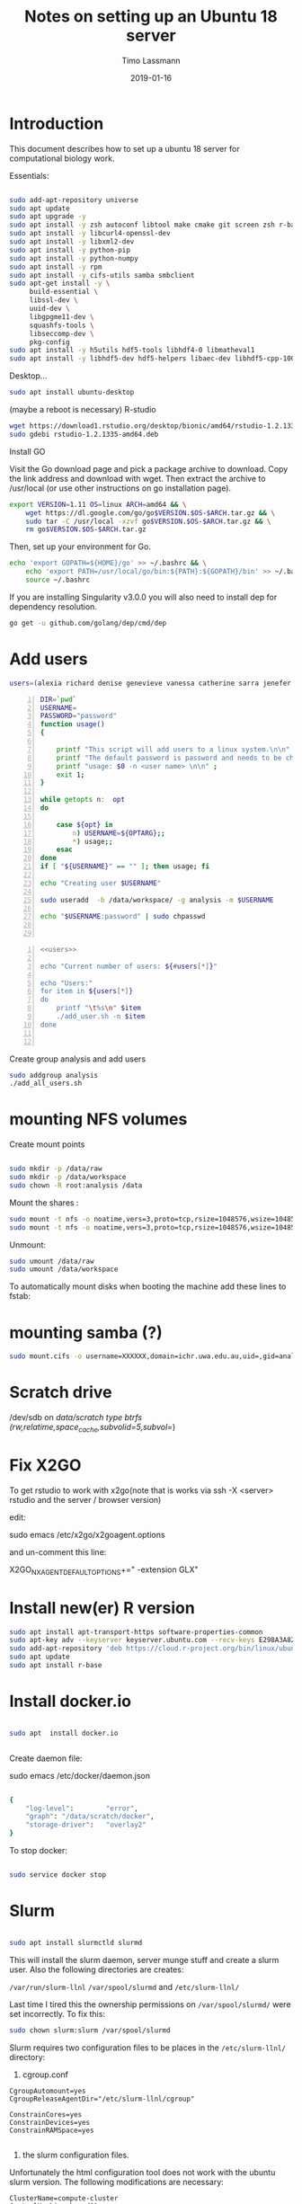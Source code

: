 #+TITLE:  Notes on setting up an Ubuntu 18 server
#+AUTHOR: Timo Lassmann
#+EMAIL:  timo.lassmann@telethonkids.org.au
#+DATE:   2019-01-16
#+LATEX_CLASS: report
#+OPTIONS:  toc:nil
#+OPTIONS: H:4
#+LATEX_CMD: pdflatex
#+PROPERTY: header-args:bash   :eval never-export
#+PROPERTY: header-args:java   :eval never-export

#+BEGIN_SRC emacs-lisp  :results none :exports none 

  (setq org-latex-listings 'minted)
  (setq org-latex-minted-options
        '(("frame" "lines") ("linenos=true")("breaklines")))


#+END_SRC

* Introduction 
  This document describes how to set up a ubuntu 18 server for computational biology work.

  Essentials: 
  #+BEGIN_SRC bash 

    sudo add-apt-repository universe
    sudo apt update
    sudo apt upgrade -y
    sudo apt install -y zsh autoconf libtool make cmake git screen zsh r-base libboost-all-dev nfs-common nfs-kernel-server gdebi-core libpoppler-dev libpoppler-glib-dev libpoppler-private-dev xrdp valgrind exuberant-ctags global
    sudo apt install -y libcurl4-openssl-dev
    sudo apt install -y libxml2-dev
    sudo apt install -y python-pip
    sudo apt install -y python-numpy
    sudo apt install -y rpm
    sudo apt install -y cifs-utils samba smbclient
    sudo apt-get install -y \
         build-essential \
         libssl-dev \
         uuid-dev \
         libgpgme11-dev \
         squashfs-tools \
         libseccomp-dev \
         pkg-config
    sudo apt install -y h5utils hdf5-tools libhdf4-0 libmatheval1
    sudo apt install -y libhdf5-dev hdf5-helpers libaec-dev libhdf5-cpp-100
  #+END_SRC

  Desktop... 

  #+BEGIN_SRC bash 
    sudo apt install ubuntu-desktop

  #+END_SRC
  (maybe a reboot is necessary) 
  R-studio 
  #+BEGIN_SRC bash 
    wget https://download1.rstudio.org/desktop/bionic/amd64/rstudio-1.2.1335-amd64.deb
    sudo gdebi rstudio-1.2.1335-amd64.deb
  #+END_SRC

  Install GO 

  Visit the Go download page and pick a package archive to download. Copy the link address and download with wget. Then extract the archive to /usr/local (or use other instructions on go installation page).
  #+BEGIN_SRC bash
    export VERSION=1.11 OS=linux ARCH=amd64 && \
        wget https://dl.google.com/go/go$VERSION.$OS-$ARCH.tar.gz && \
        sudo tar -C /usr/local -xzvf go$VERSION.$OS-$ARCH.tar.gz && \
        rm go$VERSION.$OS-$ARCH.tar.gz

  #+END_SRC

  Then, set up your environment for Go.
  #+BEGIN_SRC bash
    echo 'export GOPATH=${HOME}/go' >> ~/.bashrc && \
        echo 'export PATH=/usr/local/go/bin:${PATH}:${GOPATH}/bin' >> ~/.bashrc && \
        source ~/.bashrc
  #+END_SRC

  If you are installing Singularity v3.0.0 you will also need to install dep for dependency resolution.

  #+BEGIN_SRC bash
    go get -u github.com/golang/dep/cmd/dep
  #+END_SRC




* Add users 

  #+NAME: users 
  #+BEGIN_SRC bash 
    users=(alexia richard denise genevieve vanessa catherine sarra jenefer melvin)
  #+END_SRC


  #+BEGIN_SRC bash -n :tangle add_user.sh :shebang #!/usr/bin/env bash :noweb yes
    DIR=`pwd`
    USERNAME=
    PASSWORD="password"
    function usage()
    {

        printf "This script will add users to a linux system.\n\n" ;
        printf "The default password is password and needs to be changed by the user.\n\n";
        printf "usage: $0 -n <user name> \n\n" ;
        exit 1;
    }

    while getopts n:  opt
    do

        case ${opt} in
            n) USERNAME=${OPTARG};;
            ,*) usage;;
        esac
    done
    if [ "${USERNAME}" == "" ]; then usage; fi

    echo "Creating user $USERNAME"

    sudo useradd  -b /data/workspace/ -g analysis -m $USERNAME

    echo "$USERNAME:password" | sudo chpasswd


  #+END_SRC

  #+BEGIN_SRC bash -n :tangle add_all_users.sh :shebang #!/usr/bin/env bash :noweb yes
    <<users>>

    echo "Current number of users: ${#users[*]}"

    echo "Users:"
    for item in ${users[*]}
    do
        printf "\t%s\n" $item
        ./add_user.sh -n $item
    done


  #+END_SRC  
  Create group analysis and add users 
  #+BEGIN_SRC bash 
    sudo addgroup analysis
    ./add_all_users.sh
  #+END_SRC

* mounting NFS volumes 

  Create mount points 

  #+BEGIN_SRC bash 

    sudo mkdir -p /data/raw 
    sudo mkdir -p /data/workspace 
    sudo chown -R root:analysis /data
  #+END_SRC

  Mount the shares :
  #+BEGIN_SRC bash
    sudo mount -t nfs -o noatime,vers=3,proto=tcp,rsize=1048576,wsize=1048576,timeo=10000,hard,intr,nolock honas03-tkiprod01.ichr.uwa.edu.au:/HOGRD01_RAWData /data/raw 
    sudo mount -t nfs -o noatime,vers=3,proto=tcp,rsize=1048576,wsize=1048576,timeo=10000,hard,intr,nolock honas03-tkiprod01.ichr.uwa.edu.au:/HOGRD01_WorkSpace /data/workspace
  #+END_SRC

  Unmount:

  #+BEGIN_SRC bash
    sudo umount /data/raw 
    sudo umount /data/workspace 
  #+END_SRC

  To automatically mount disks when booting the machine add these lines to fstab: 

* mounting samba (?) 

#+BEGIN_SRC bash
sudo mount.cifs -o username=XXXXXX,domain=ichr.uwa.edu.au,uid=,gid=analysis //ichr.uwa.edu.au/file\ workspace/Instruments/MiniSeq  dfs-drive
#+END_SRC

* Scratch drive


/dev/sdb on /data/scratch type btrfs (rw,relatime,space_cache,subvolid=5,subvol=/)


* Fix X2GO

  To get rstudio to work with x2go(note that is works via ssh -X <server> rstudio  and the server / browser version)

  edit:

  #+BEGIN_EXAMPLE bash 
  sudo emacs /etc/x2go/x2goagent.options
  #+END_EXAMPLE

  and un-comment this line: 

  X2GO_NXAGENT_DEFAULT_OPTIONS+=" -extension GLX" 




* Install new(er) R version 

  #+BEGIN_SRC bash 
    sudo apt install apt-transport-https software-properties-common
    sudo apt-key adv --keyserver keyserver.ubuntu.com --recv-keys E298A3A825C0D65DFD57CBB651716619E084DAB9
    sudo add-apt-repository 'deb https://cloud.r-project.org/bin/linux/ubuntu bionic-cran35/'
    sudo apt update
    sudo apt install r-base

  #+END_SRC

* Install docker.io 


  #+BEGIN_SRC bash

    sudo apt  install docker.io


  #+END_SRC


  Create daemon file: 

  sudo emacs /etc/docker/daemon.json
  #+BEGIN_SRC bash 

    {
        "log-level":        "error",
        "graph": "/data/scratch/docker",
        "storage-driver":   "overlay2"
    }

  #+END_SRC

  To stop docker: 
#+BEGIN_SRC bash 

sudo service docker stop

#+END_SRC
* Slurm 

  #+BEGIN_SRC bash 

    sudo apt install slurmctld slurmd 

  #+END_SRC

  This will install the slurm daemon, server munge stuff and create a slurm user. Also the following directories are creates: 

  =/var/run/slurm-llnl= 
  =/var/spool/slurmd= 
  and
  =/etc/slurm-llnl/= 

  Last time I tired this the ownership permissions on =/var/spool/slurmd/= were set incorrectly. To fix this: 

  #+BEGIN_SRC bash 
    sudo chown slurm:slurm /var/spool/slurmd
  #+END_SRC

  Slurm requires two configuration files to be places in the =/etc/slurm-llnl/= directory: 

  1) cgroup.conf

  #+BEGIN_SRC text 
    CgroupAutomount=yes
    CgroupReleaseAgentDir="/etc/slurm-llnl/cgroup" 

    ConstrainCores=yes 
    ConstrainDevices=yes
    ConstrainRAMSpace=yes

  #+END_SRC
  
  2) the slurm configuration files. 

  Unfortunately the html configuration tool does not work with the ubuntu slurm version.  The following modifications are necessary: 

  #+BEGIN_SRC text 
    ClusterName=compute-cluster
    ControlMachine=hogrd01
  #+END_SRC

  and make sure the parameters below point to the directories above: 

  #+BEGIN_SRC text 
    SlurmctldPidFile=/var/run/slurm-llnl/slurmctld.pid
    SlurmctldPort=6817
    SlurmdPidFile=/var/run/slurm-llnl/slurmd.pid
    SlurmdPort=6818
    SlurmdSpoolDir=/var/spool/slurmd

    StateSaveLocation=/var/spool/slurmd

  #+END_SRC
  AND 

  #+BEGIN_SRC text
    # SCHEDULING
    #DefMemPerCPU=0
    FastSchedule=1
    #MaxMemPerCPU=0
    #SchedulerTimeSlice=30
    SchedulerType=sched/backfill
    SelectType=select/cons_res
    SelectTypeParameters=CR_Core_Memory

  #+END_SRC
  The last  line in necessary 4 memory based scheduling to work! 

  Here is a more recent complete slurm.conf after the server was updated 
  #+BEGIN_SRC text 
    # slurm.conf file generated by configurator.html.
    # Put this file on all nodes of your cluster.
    # See the slurm.conf man page for more information.
    #

    ClusterName=compute-cluster
    ControlMachine=hogrd01

    #SlurmctldHost=
    #
    #DisableRootJobs=NO
    #EnforcePartLimits=NO
    #Epilog=
    #EpilogSlurmctld=
    #FirstJobId=1
    #MaxJobId=999999
    #GresTypes=
    #GroupUpdateForce=0
    #GroupUpdateTime=600
    #JobFileAppend=0
    #JobRequeue=1
    #JobSubmitPlugins=1
    #KillOnBadExit=0
    #LaunchType=launch/slurm
    #Licenses=foo*4,bar
    #MailProg=/bin/mail
    #MaxJobCount=5000
    #MaxStepCount=40000
    #MaxTasksPerNode=128
    MpiDefault=none
    #MpiParams=ports=#-#
    #PluginDir=
    #PlugStackConfig=
    #PrivateData=jobs
    ProctrackType=proctrack/cgroup
    #Prolog=
    #PrologFlags=
    #PrologSlurmctld=
    #PropagatePrioProcess=0
    #PropagateResourceLimits=
    #PropagateResourceLimitsExcept=
    #RebootProgram=
    ReturnToService=1
    #SallocDefaultCommand=
    SlurmctldPidFile=/var/run/slurm-llnl/slurmctld.pid
    SlurmctldPort=6817
    SlurmdPidFile=/var/run/slurm-llnl/slurmd.pid
    SlurmdPort=6818
    SlurmdSpoolDir=/var/spool/slurmd
    SlurmUser=slurm
    #SlurmdUser=root
    #SrunEpilog=
    #SrunProlog=
    StateSaveLocation=/var/spool/slurmd
    SwitchType=switch/none
    #TaskEpilog=
    TaskPlugin=task/affinity
    TaskPluginParam=Sched
    #TaskProlog=
    #TopologyPlugin=topology/tree
    #TmpFS=/tmp
    #TrackWCKey=no
    #TreeWidth=
    #UnkillableStepProgram=
    #UsePAM=0
    #
    #
    # TIMERS
    #BatchStartTimeout=10
    #CompleteWait=0
    #EpilogMsgTime=2000
    #GetEnvTimeout=2
    #HealthCheckInterval=0
    #HealthCheckProgram=
    InactiveLimit=0
    KillWait=30
    #MessageTimeout=10
    #ResvOverRun=0
    MinJobAge=300
    #OverTimeLimit=0
    SlurmctldTimeout=120
    SlurmdTimeout=300
    #UnkillableStepTimeout=60
    #VSizeFactor=0
    Waittime=0
    #
    #
    # SCHEDULING
    DefMemPerCPU=8000
    FastSchedule=1
    MaxMemPerCPU=128000
    #SchedulerTimeSlice=30
    SchedulerType=sched/backfill
    SelectType=select/cons_res
    SelectTypeParameters=CR_CPU_Memory
    #
    #
    # JOB PRIORITY
    #PriorityFlags=
    #PriorityType=priority/basic
    #PriorityDecayHalfLife=
    #PriorityCalcPeriod=
    #PriorityFavorSmall=
    #PriorityMaxAge=
    #PriorityUsageResetPeriod=
    #PriorityWeightAge=
    #PriorityWeightFairshare=
    #PriorityWeightJobSize=
    #PriorityWeightPartition=
    #PriorityWeightQOS=
    #
    #
    # LOGGING AND ACCOUNTING
    #AccountingStorageEnforce=0
    #AccountingStorageHost=
    #AccountingStorageLoc=
    #AccountingStoragePass=
    #AccountingStoragePort=
    AccountingStorageType=accounting_storage/none
    #AccountingStorageUser=
    AccountingStoreJobComment=YES

    #DebugFlags=
    #JobCompHost=
    #JobCompLoc=
    #JobCompPass=
    #JobCompPort=
    JobCompType=jobcomp/none
    #JobCompUser=
    #JobContainerType=job_container/none
    JobAcctGatherFrequency=30
    JobAcctGatherType=jobacct_gather/none
    SlurmctldDebug=info
    #SlurmctldLogFile=
    SlurmdDebug=info
    #SlurmdLogFile=
    #SlurmSchedLogFile=
    #SlurmSchedLogLevel=
    #
    #
    # POWER SAVE SUPPORT FOR IDLE NODES (optional)
    #SuspendProgram=
    #ResumeProgram=
    #SuspendTimeout=
    #ResumeTimeout=
    #ResumeRate=
    #SuspendExcNodes=
    #SuspendExcParts=
    #SuspendRate=
    #SuspendTime=
    #
    #
    # COMPUTE NODES
    NodeName=hogrd01 CPUs=64 RealMemory=400000 Sockets=2 CoresPerSocket=32 ThreadsPerCore=1
    PartitionName=prod Nodes=hogrd01 Default=YES MaxTime=INFINITE  MaxCPUsPerNode=64 State=UP

  #+END_SRC

  Then start daemon / server: 

  #+BEGIN_SRC bash 

    sudo systemctl enable slurmd
    sudo systemctl enable slurmctld 

    sudo systemctl start slurmd
    sudo systemctl start slurmctld 
  #+END_SRC

  Undrain nodes:
  #+BEGIN_SRC bash
    sudo scontrol 
    update NodeName=hogrd01 State=DOWN Reason="undraining"
    update NodeName=hogrd01 State=RESUME
    quit
  #+END_SRC

  To shut down: 

  #+BEGIN_SRC bash 
    sudo systemctl stop slurmd
    sudo systemctl stop slurmctld 


  #+END_SRC


* Singularity


  #+BEGIN_SRC bash

    export VERSION=3.2.1 && # adjust this as necessary \

        wget https://github.com/sylabs/singularity/releases/download/v${VERSION}/singularity-${VERSION}.tar.gz && \
            tar -xzf singularity-${VERSION}.tar.gz && \
            cd singularity


  #+END_SRC

  Install

  #+BEGIN_SRC bash

    ./mconfig && \
        make -C builddir && \
        sudo make -C builddir install



  #+END_SRC

* udocker 

  cromwell + udocker + slurm works

  Install udocker: 

  #+BEGIN_SRC bash

    curl https://raw.githubusercontent.com/indigo-dc/udocker/master/udocker.py > udocker
    chmod u+rx ./udocker
    ./udocker install

  #+END_SRC

  place =udocker=  somewhere in the path. 


  IMPORTANT: by default udocker will store images in the user's home directory =~/.udocker/=. To use a different location:

  #+BEGIN_SRC bash
    export UDOCKER_DIR="/data/scratch/udocker"
  #+END_SRC

  Execute cromwell jobs like this: 

  #+BEGIN_SRC bash    
    java -jar -Dconfig.file=/home/timo/testslurm/testing_crom.conf  -Dbackend.default=slurm -Ddocker.hash-lookup.enabled=false ~/program/cromwell-44.jar run Optimus.wdl  -i m1_run.json
  #+END_SRC


  Workaround (?) for being unable to pull images from google cloud:
  #+BEGIN_SRC bash
    docker save centos:7 > centos
    udocker load -i centos

  #+END_SRC




* example cromwell config file

  #+BEGIN_SRC java
    include required(classpath("application"))


        docker {
        hash-lookup {
            enable = false
                }
    }

    backend {
        default = "slurm"
            providers {
            slurm {
                actor-factory = "cromwell.backend.impl.sfs.config.ConfigBackendLifecycleActorFactory"
                config {
                    script-epilogue = "sleep 30"
                    concurrent-job-limit = 10
                    run-in-background = true
                    runtime-attributes = """
              Int cpu = 1
              Int? gpu
              Int? time
              Int? memory_mb
              String? slurm_partition
              String? slurm_account
              String? slurm_extra_param
              String? docker        
              """


                    submit = """
              sbatch \
              --export=ALL \
              --wait \        
              -J ${job_name} \
              -D ${cwd} \
              -o ${out} \
              -e ${err} \
              ${"-t " + time*60} \
              -n 1 \
              --ntasks-per-node=1 \
              ${true="--cpus-per-task=" false="" defined(cpu)}${cpu} \
              ${true="--mem=" false="" defined(memory_mb)}${memory_mb}\
              ${"-p " + slurm_partition} \
              ${"--account " + slurm_account} \
              ${"--gres gpu:" + gpu} \
              ${slurm_extra_param} \
              --wrap "/bin/bash ${script}"
              """

                    submit-docker = """
              # Pull the image using the head node, in case our workers don't have network access
              udocker pull ${docker}
              sbatch \
                 --export=ALL \
                 --wait \
                 -J ${job_name} \
                 -D ${cwd} \
                 -o ${out} \
                 -e ${err} \
                 ${"-t " + time*60} \
                 -n 1 \
                 --ntasks-per-node=1 \
                 ${true="--cpus-per-task=" false="" defined(cpu)}${cpu} \
                 ${true="--mem=" false="" defined(memory_mb)}${memory_mb}\
                 ${"-p " + slurm_partition} \
                 ${"--account " + slurm_account} \
                 ${"--gres gpu:" + gpu} \
                 ${slurm_extra_param} \
                 --wrap "udocker run -v ${cwd}:${docker_cwd} ${docker} ${job_shell} ${docker_script}"
              """



                    kill = "scancel ${job_id}"
                    check-alive = "squeue -j ${job_id}"
                    job-id-regex = "Submitted batch job (\\d+).*"
                }
            }

        }
    }




    services {
        LoadController {
            class = "cromwell.services.loadcontroller.impl.LoadControllerServiceActor"
                config {
                # disable it (for login nodes on Stanford SCG, Sherlock)
                control-frequency = 21474834 seconds
            }
        }
    }



    system {
        abort-jobs-on-terminate = true
            graceful-server-shutdown = true
            }

    call-caching {
        enabled = false
            invalidate-bad-cache-results = true
            }


  #+END_SRC
    















